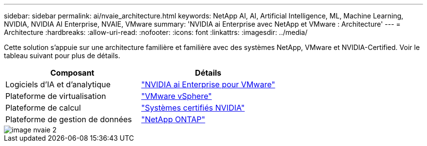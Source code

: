 ---
sidebar: sidebar 
permalink: ai/nvaie_architecture.html 
keywords: NetApp AI, AI, Artificial Intelligence, ML, Machine Learning, NVIDIA, NVIDIA AI Enterprise, NVAIE, VMware 
summary: 'NVIDIA ai Enterprise avec NetApp et VMware : Architecture' 
---
= Architecture
:hardbreaks:
:allow-uri-read: 
:nofooter: 
:icons: font
:linkattrs: 
:imagesdir: ../media/


[role="lead"]
Cette solution s'appuie sur une architecture familière et familière avec des systèmes NetApp, VMware et NVIDIA-Certified. Voir le tableau suivant pour plus de détails.

|===
| Composant | Détails 


| Logiciels d'IA et d'analytique | link:https://www.nvidia.com/en-us/data-center/products/ai-enterprise/vmware/["NVIDIA ai Enterprise pour VMware"] 


| Plateforme de virtualisation | link:https://www.vmware.com/products/vsphere.html["VMware vSphere"] 


| Plateforme de calcul | link:https://www.nvidia.com/en-us/data-center/products/certified-systems/["Systèmes certifiés NVIDIA"] 


| Plateforme de gestion de données | link:https://www.netapp.com/data-management/ontap-data-management-software/["NetApp ONTAP"] 
|===
image::nvaie_image2.png[image nvaie 2]
